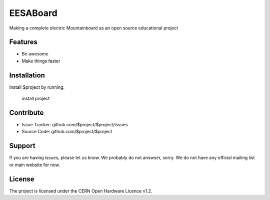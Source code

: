 EESABoard
==========

Making a complete electric Mountainboard as an open source educational project


Features
--------

- Be awesome
- Make things faster

Installation
------------

Install $project by running:

    install project

Contribute
----------

- Issue Tracker: github.com/$project/$project/issues
- Source Code: github.com/$project/$project

Support
-------

If you are having issues, please let us know. We probably do not answser, sorry.
We do not have any official mailing list or main website for now.

License
-------

The project is licensed under the CERN Open Hardware Licence v1.2.
